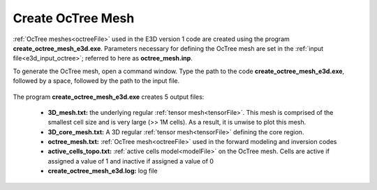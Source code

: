 .. _e3d_octree:

Create OcTree Mesh
==================

:ref:`OcTree meshes<octreeFile>` used in the E3D version 1 code are created using the program **create_octree_mesh_e3d.exe**. Parameters necessary for defining the OcTree mesh are set in the :ref:`input file<e3d_input_octree>`; referred to here as **octree_mesh.inp**.

To generate the OcTree mesh, open a command window. Type the path to the code **create_octree_mesh_e3d.exe**, followed by a space, followed by the path to the input file.

.. figure:: images/run_create_mesh.png
     :align: center
     :width: 700



.. _e3d_octree_output:


The program **create_octree_mesh_e3d.exe** creates 5 output files:

    - **3D_mesh.txt:** the underlying regular :ref:`tensor mesh<tensorFile>`. This mesh is comprised of the smallest cell size and is very large (>> 1M cells). As a result, it is unwise to plot this mesh.

    - **3D_core_mesh.txt:** A 3D regular :ref:`tensor mesh<tensorFile>` defining the core region. 

    - **octree_mesh.txt:** :ref:`OcTree mesh<octreeFile>` used in the forward modeling and inversion codes

    - **active_cells_topo.txt:** :ref:`active cells model<modelFile>` on the OcTree mesh. Cells are active if assigned a value of 1 and inactive if assigned a value of 0 

    - **create_octree_mesh_e3d.log:** log file













